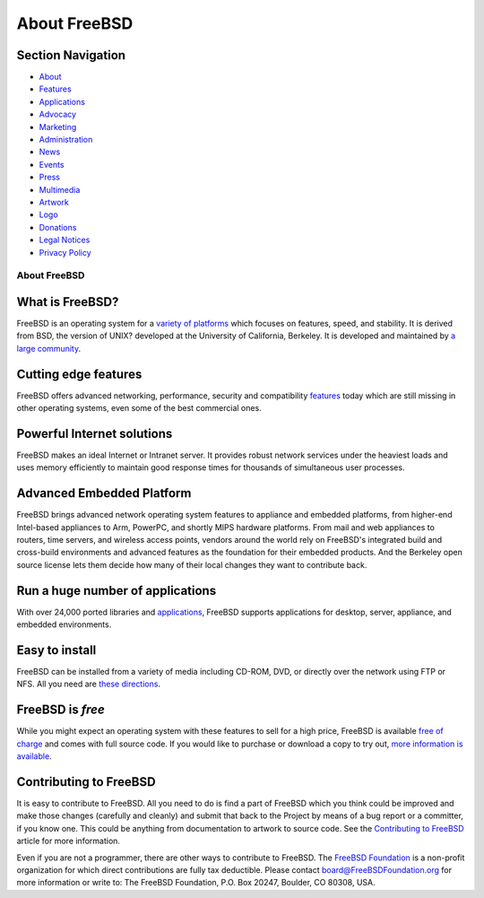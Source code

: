 =============
About FreeBSD
=============

.. raw:: html

   <div id="containerwrap">

.. raw:: html

   <div id="container">

.. raw:: html

   <div id="content">

.. raw:: html

   <div id="sidewrap">

.. raw:: html

   <div id="sidenav">

Section Navigation
------------------

-  `About <./about.html>`__
-  `Features <./features.html>`__
-  `Applications <./applications.html>`__
-  `Advocacy <./advocacy/>`__
-  `Marketing <./marketing/>`__
-  `Administration <./administration.html>`__
-  `News <./news/newsflash.html>`__
-  `Events <./events/events.html>`__
-  `Press <./news/press.html>`__
-  `Multimedia <./multimedia/multimedia.html>`__
-  `Artwork <./art.html>`__
-  `Logo <./logo.html>`__
-  `Donations <./donations/>`__
-  `Legal Notices <./copyright/>`__
-  `Privacy Policy <./privacy.html>`__

.. raw:: html

   </div>

.. raw:: html

   </div>

.. raw:: html

   <div id="contentwrap">

About FreeBSD
=============

What is FreeBSD?
----------------

FreeBSD is an operating system for a `variety of
platforms <./platforms/>`__ which focuses on features, speed, and
stability. It is derived from BSD, the version of UNIX? developed at the
University of California, Berkeley. It is developed and maintained by `a
large
community <./doc/en_US.ISO8859-1/articles/contributors/staff-committers.html>`__.

Cutting edge features
---------------------

FreeBSD offers advanced networking, performance, security and
compatibility `features <./features.html>`__ today which are still
missing in other operating systems, even some of the best commercial
ones.

Powerful Internet solutions
---------------------------

FreeBSD makes an ideal Internet or Intranet server. It provides robust
network services under the heaviest loads and uses memory efficiently to
maintain good response times for thousands of simultaneous user
processes.

Advanced Embedded Platform
--------------------------

FreeBSD brings advanced network operating system features to appliance
and embedded platforms, from higher-end Intel-based appliances to Arm,
PowerPC, and shortly MIPS hardware platforms. From mail and web
appliances to routers, time servers, and wireless access points, vendors
around the world rely on FreeBSD's integrated build and cross-build
environments and advanced features as the foundation for their embedded
products. And the Berkeley open source license lets them decide how many
of their local changes they want to contribute back.

Run a huge number of applications
---------------------------------

With over 24,000 ported libraries and
`applications <./applications.html>`__, FreeBSD supports applications
for desktop, server, appliance, and embedded environments.

Easy to install
---------------

FreeBSD can be installed from a variety of media including CD-ROM, DVD,
or directly over the network using FTP or NFS. All you need are `these
directions <./doc/en_US.ISO8859-1/books/handbook/bsdinstall.html>`__.

FreeBSD is *free*
-----------------

|The BSD Daemon|
While you might expect an operating system with these features to sell
for a high price, FreeBSD is available `free of
charge <./copyright/index.html>`__ and comes with full source code. If
you would like to purchase or download a copy to try out, `more
information is
available <./doc/en_US.ISO8859-1/books/handbook/mirrors.html>`__.

Contributing to FreeBSD
-----------------------

It is easy to contribute to FreeBSD. All you need to do is find a part
of FreeBSD which you think could be improved and make those changes
(carefully and cleanly) and submit that back to the Project by means of
a bug report or a committer, if you know one. This could be anything
from documentation to artwork to source code. See the `Contributing to
FreeBSD <./doc/en_US.ISO8859-1/articles/contributing/index.html>`__
article for more information.

Even if you are not a programmer, there are other ways to contribute to
FreeBSD. The `FreeBSD Foundation <http://www.FreeBSDFoundation.org>`__
is a non-profit organization for which direct contributions are fully
tax deductible. Please contact board@FreeBSDFoundation.org for more
information or write to: The FreeBSD Foundation, P.O. Box 20247,
Boulder, CO 80308, USA.

.. raw:: html

   </div>

.. raw:: html

   </div>

.. raw:: html

   <div id="footer">

.. raw:: html

   </div>

.. raw:: html

   </div>

.. raw:: html

   </div>

.. |The BSD Daemon| image:: gifs/dae_up3.gif
   :target: ./copyright/daemon.html
